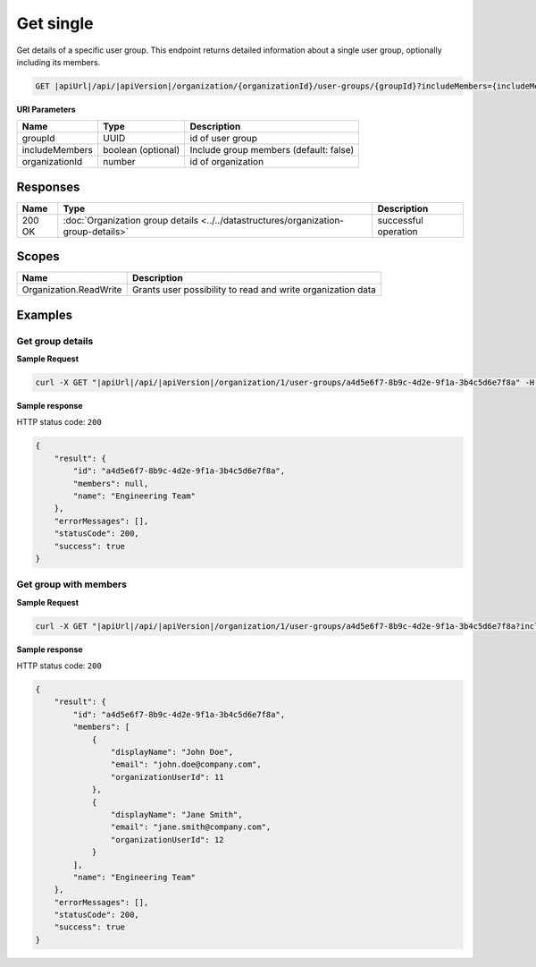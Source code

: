 Get single
=========================

Get details of a specific user group.
This endpoint returns detailed information about a single user group, optionally including its members.

.. code-block:: sh

    GET |apiUrl|/api/|apiVersion|/organization/{organizationId}/user-groups/{groupId}?includeMembers={includeMembers}

**URI Parameters**

+------------------------+--------------------+-----------------------------------------+
| Name                   | Type               | Description                             |
+========================+====================+=========================================+
| groupId                | UUID               | id of user group                        |
+------------------------+--------------------+-----------------------------------------+
| includeMembers         | boolean (optional) | Include group members (default: false)  |
+------------------------+--------------------+-----------------------------------------+
| organizationId         | number             | id of organization                      |
+------------------------+--------------------+-----------------------------------------+

Responses 
-------------

+------------------------+--------------------------------------------------------------------------------------+--------------------------+
| Name                   | Type                                                                                 | Description              |
+========================+======================================================================================+==========================+
| 200 OK                 | :doc:`Organization group details <../../datastructures/organization-group-details>`  | successful operation     |
+------------------------+--------------------------------------------------------------------------------------+--------------------------+

Scopes
-------------

+------------------------+-------------------------------------------------------------------------------+
| Name                   | Description                                                                   |
+========================+===============================================================================+
| Organization.ReadWrite | Grants user possibility to read and write organization data                   |
+------------------------+-------------------------------------------------------------------------------+

Examples
-------------

Get group details
^^^^^^^^^^^^^^^^^

**Sample Request**

.. code-block:: sh

    curl -X GET "|apiUrl|/api/|apiVersion|/organization/1/user-groups/a4d5e6f7-8b9c-4d2e-9f1a-3b4c5d6e7f8a" -H "accept: application/json" -H "Authorization: Bearer <<access token>>"


**Sample response**

HTTP status code: ``200``

.. code-block:: js

        {
            "result": {
                "id": "a4d5e6f7-8b9c-4d2e-9f1a-3b4c5d6e7f8a",
                "members": null,
                "name": "Engineering Team"
            },
            "errorMessages": [],
            "statusCode": 200,
            "success": true
        }

Get group with members
^^^^^^^^^^^^^^^^^^^^^^

**Sample Request**

.. code-block:: sh

    curl -X GET "|apiUrl|/api/|apiVersion|/organization/1/user-groups/a4d5e6f7-8b9c-4d2e-9f1a-3b4c5d6e7f8a?includeMembers=true" -H "accept: application/json" -H "Authorization: Bearer <<access token>>"


**Sample response**

HTTP status code: ``200``

.. code-block:: js

        {
            "result": {
                "id": "a4d5e6f7-8b9c-4d2e-9f1a-3b4c5d6e7f8a",
                "members": [
                    {
                        "displayName": "John Doe",
                        "email": "john.doe@company.com",
                        "organizationUserId": 11
                    },
                    {
                        "displayName": "Jane Smith",
                        "email": "jane.smith@company.com",
                        "organizationUserId": 12
                    }
                ],
                "name": "Engineering Team"
            },
            "errorMessages": [],
            "statusCode": 200,
            "success": true
        }